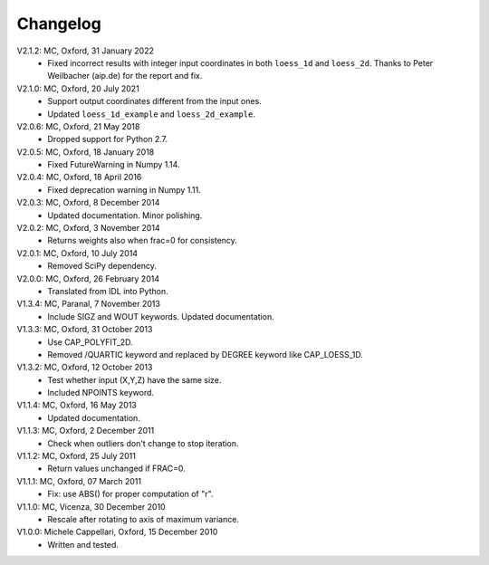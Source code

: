 
Changelog
=========

V2.1.2: MC, Oxford, 31 January 2022
    - Fixed incorrect results with integer input coordinates in both
      ``loess_1d`` and ``loess_2d``. Thanks to Peter Weilbacher (aip.de) 
      for the report and fix.

V2.1.0: MC, Oxford, 20 July 2021 
    - Support output coordinates different from the input ones.
    - Updated ``loess_1d_example`` and ``loess_2d_example``.
       
V2.0.6: MC, Oxford, 21 May 2018
    - Dropped support for Python 2.7. 

V2.0.5: MC, Oxford, 18 January 2018
    - Fixed FutureWarning in Numpy 1.14. 

V2.0.4: MC, Oxford, 18 April 2016
    - Fixed deprecation warning in Numpy 1.11. 

V2.0.3: MC, Oxford, 8 December 2014
    - Updated documentation. Minor polishing. 

V2.0.2: MC, Oxford, 3 November 2014
    - Returns weights also when frac=0 for consistency.

V2.0.1: MC, Oxford, 10 July 2014
    - Removed SciPy dependency. 
   
V2.0.0: MC, Oxford, 26 February 2014
    - Translated from IDL into Python. 

V1.3.4: MC, Paranal, 7 November 2013
    - Include SIGZ and WOUT keywords. Updated documentation.
   
V1.3.3: MC, Oxford, 31 October 2013
    - Use CAP_POLYFIT_2D. 
    - Removed /QUARTIC keyword and replaced by DEGREE keyword like CAP_LOESS_1D.

V1.3.2: MC, Oxford, 12 October 2013
    - Test whether input (X,Y,Z) have the same size.
    - Included NPOINTS keyword. 

V1.1.4: MC, Oxford, 16 May 2013
    - Updated documentation. 

V1.1.3: MC, Oxford, 2 December 2011
    - Check when outliers don't change to stop iteration.
   
V1.1.2: MC, Oxford, 25 July 2011
    - Return values unchanged if FRAC=0. 

V1.1.1: MC, Oxford, 07 March 2011 
    - Fix: use ABS() for proper computation of "r".
   
V1.1.0: MC, Vicenza, 30 December 2010 
    - Rescale after rotating to axis of maximum variance.
   
V1.0.0: Michele Cappellari, Oxford, 15 December 2010
    - Written and tested.
   
